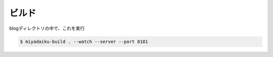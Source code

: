 .. title: Miyadaiku ビルドするときのコマンド
.. tags: miyadaiku
.. date: 2018-09-02
.. slug: index
.. status: published


ビルド
======
blogディレクトリの中で、これを実行

.. code-block:: shell

  $ miyadaiku-build . --watch --server --port 8181
